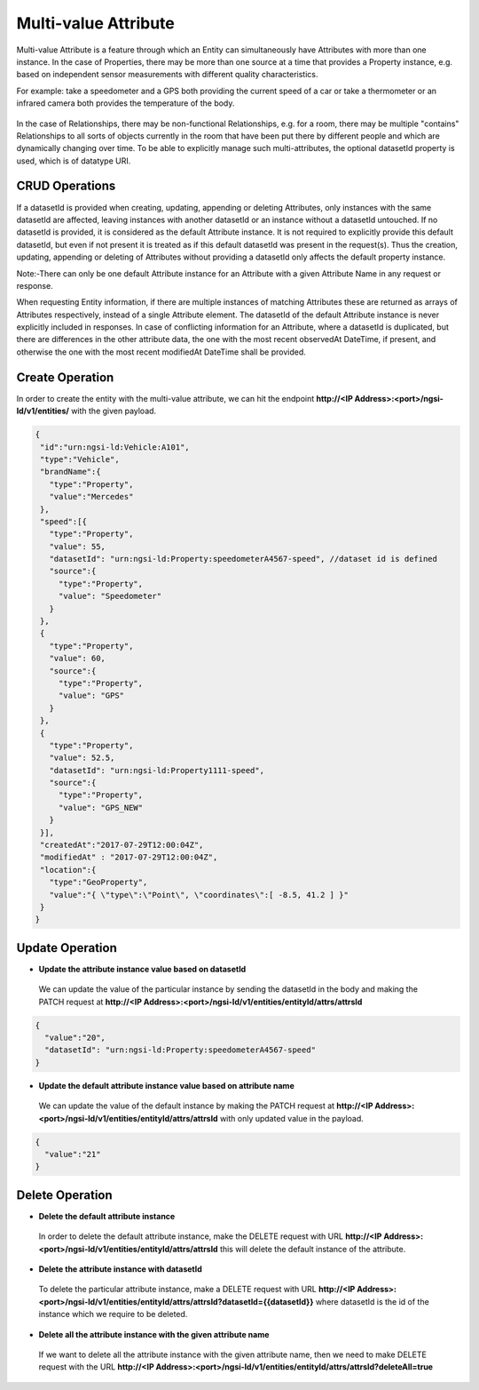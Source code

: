 *************************
Multi-value Attribute
*************************

Multi-value Attribute is a feature through which an Entity can simultaneously have Attributes with more than one instance.
In the case of Properties, there may be more than one source at a time that provides a Property instance, e.g. based on independent sensor measurements with different quality characteristics.

For example: take a speedometer and a GPS both providing the current speed of a car or take a thermometer or an infrared camera both provides the temperature of the body.

.. figure:: figures/multivalueDiagram.png

In the case of Relationships, there may be non-functional Relationships, e.g. for a room, there may be multiple "contains" Relationships to all sorts of objects currently in the room that have been put there by different people and which are dynamically changing over time.
To be able to explicitly manage such multi-attributes, the optional datasetId property is used, which is of datatype URI.


CRUD Operations
-----------------------------

If a datasetId is provided when creating, updating, appending or deleting Attributes, only instances with the same datasetId are affected, leaving instances with another datasetId or an instance without a datasetId untouched.
If no datasetId is provided, it is considered as the default Attribute instance. It is not required to explicitly provide this default datasetId, but even if not present it is treated as if this default datasetId was present in the request(s).
Thus the creation, updating, appending or deleting of Attributes without providing a datasetId only affects the default property instance.

Note:-There can only be one default Attribute instance for an Attribute with a given Attribute Name in any request or response.

When requesting Entity information, if there are multiple instances of matching Attributes these are returned as arrays of Attributes respectively, instead of a single Attribute element. The datasetId of the default Attribute instance is never explicitly included in responses.
In case of conflicting information for an Attribute, where a datasetId is duplicated, but there are differences in the other attribute data, the one with the most recent observedAt DateTime, if present, and otherwise the one with the most recent modifiedAt DateTime shall be provided.

Create Operation
------------------
In order to create the entity with the multi-value attribute, we can hit the endpoint **http://<IP Address>:<port>/ngsi-ld/v1/entities/**  with the given payload.

.. code-block:: JSON

 {
  "id":"urn:ngsi-ld:Vehicle:A101",
  "type":"Vehicle",
  "brandName":{
    "type":"Property",
    "value":"Mercedes"
  },
  "speed":[{
    "type":"Property",
    "value": 55,
    "datasetId": "urn:ngsi-ld:Property:speedometerA4567-speed", //dataset id is defined
    "source":{
      "type":"Property",
      "value": "Speedometer"
    }
  },
  {
    "type":"Property",
    "value": 60,
    "source":{
      "type":"Property",
      "value": "GPS"
    }
  },
  {
    "type":"Property",
    "value": 52.5,
    "datasetId": "urn:ngsi-ld:Property1111-speed",
    "source":{
      "type":"Property",
      "value": "GPS_NEW"
    }
  }],
  "createdAt":"2017-07-29T12:00:04Z",
  "modifiedAt" : "2017-07-29T12:00:04Z",
  "location":{
    "type":"GeoProperty",
    "value":"{ \"type\":\"Point\", \"coordinates\":[ -8.5, 41.2 ] }"
  }    
 }

Update Operation
------------------
- **Update the attribute instance value based on datasetId**

 We can update the value of the particular instance by sending the datasetId in the body and making the PATCH request at **http://<IP Address>:<port>/ngsi-ld/v1/entities/entityId/attrs/attrsId**

.. code-block:: JSON

 {
   "value":"20",
   "datasetId": "urn:ngsi-ld:Property:speedometerA4567-speed"
 }  

- **Update the default attribute instance value based on attribute name**

 We can update the value of the default instance by making the PATCH request at **http://<IP Address>:<port>/ngsi-ld/v1/entities/entityId/attrs/attrsId** with only updated value in the payload.

.. code-block:: JSON

 {
   "value":"21"
 }

Delete Operation
--------------------

- **Delete the default attribute instance**

 In order to delete the default attribute instance, make the DELETE request with URL **http://<IP Address>:<port>/ngsi-ld/v1/entities/entityId/attrs/attrsId** this will delete the default instance of the attribute.

- **Delete the attribute instance with  datasetId**

 To delete the particular attribute instance, make a DELETE request with URL **http://<IP Address>:<port>/ngsi-ld/v1/entities/entityId/attrs/attrsId?datasetId={{datasetId}}** where datasetId is the id of the instance which we require to be deleted. 

- **Delete all the attribute instance with the given attribute name**

 If we want to delete all the attribute instance with the given attribute name, then we need to make DELETE request with the URL **http://<IP Address>:<port>/ngsi-ld/v1/entities/entityId/attrs/attrsId?deleteAll=true** 
